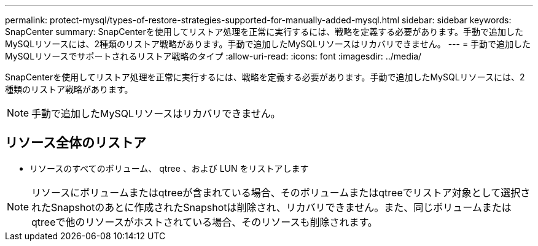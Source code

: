 ---
permalink: protect-mysql/types-of-restore-strategies-supported-for-manually-added-mysql.html 
sidebar: sidebar 
keywords: SnapCenter 
summary: SnapCenterを使用してリストア処理を正常に実行するには、戦略を定義する必要があります。手動で追加したMySQLリソースには、2種類のリストア戦略があります。手動で追加したMySQLリソースはリカバリできません。 
---
= 手動で追加したMySQLリソースでサポートされるリストア戦略のタイプ
:allow-uri-read: 
:icons: font
:imagesdir: ../media/


[role="lead"]
SnapCenterを使用してリストア処理を正常に実行するには、戦略を定義する必要があります。手動で追加したMySQLリソースには、2種類のリストア戦略があります。


NOTE: 手動で追加したMySQLリソースはリカバリできません。



== リソース全体のリストア

* リソースのすべてのボリューム、 qtree 、および LUN をリストアします



NOTE: リソースにボリュームまたはqtreeが含まれている場合、そのボリュームまたはqtreeでリストア対象として選択されたSnapshotのあとに作成されたSnapshotは削除され、リカバリできません。また、同じボリュームまたはqtreeで他のリソースがホストされている場合、そのリソースも削除されます。
